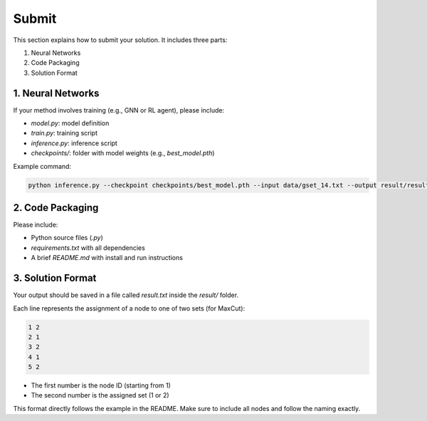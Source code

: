 Submit
======

This section explains how to submit your solution. It includes three parts:

1. Neural Networks  
2. Code Packaging  
3. Solution Format

1. Neural Networks
------------------

If your method involves training (e.g., GNN or RL agent), please include:

- `model.py`: model definition  
- `train.py`: training script  
- `inference.py`: inference script  
- `checkpoints/`: folder with model weights (e.g., `best_model.pth`)  

Example command:

.. code-block:: bash

   python inference.py --checkpoint checkpoints/best_model.pth --input data/gset_14.txt --output result/result.txt

2. Code Packaging
------------------

Please include:

- Python source files (`.py`)  
- `requirements.txt` with all dependencies  
- A brief `README.md` with install and run instructions


3. Solution Format
------------------

Your output should be saved in a file called `result.txt` inside the `result/` folder.

Each line represents the assignment of a node to one of two sets (for MaxCut):

.. code-block:: text

   1 2
   2 1
   3 2
   4 1
   5 2

- The first number is the node ID (starting from 1)  
- The second number is the assigned set (1 or 2)  

This format directly follows the example in the README. Make sure to include all nodes and follow the naming exactly.